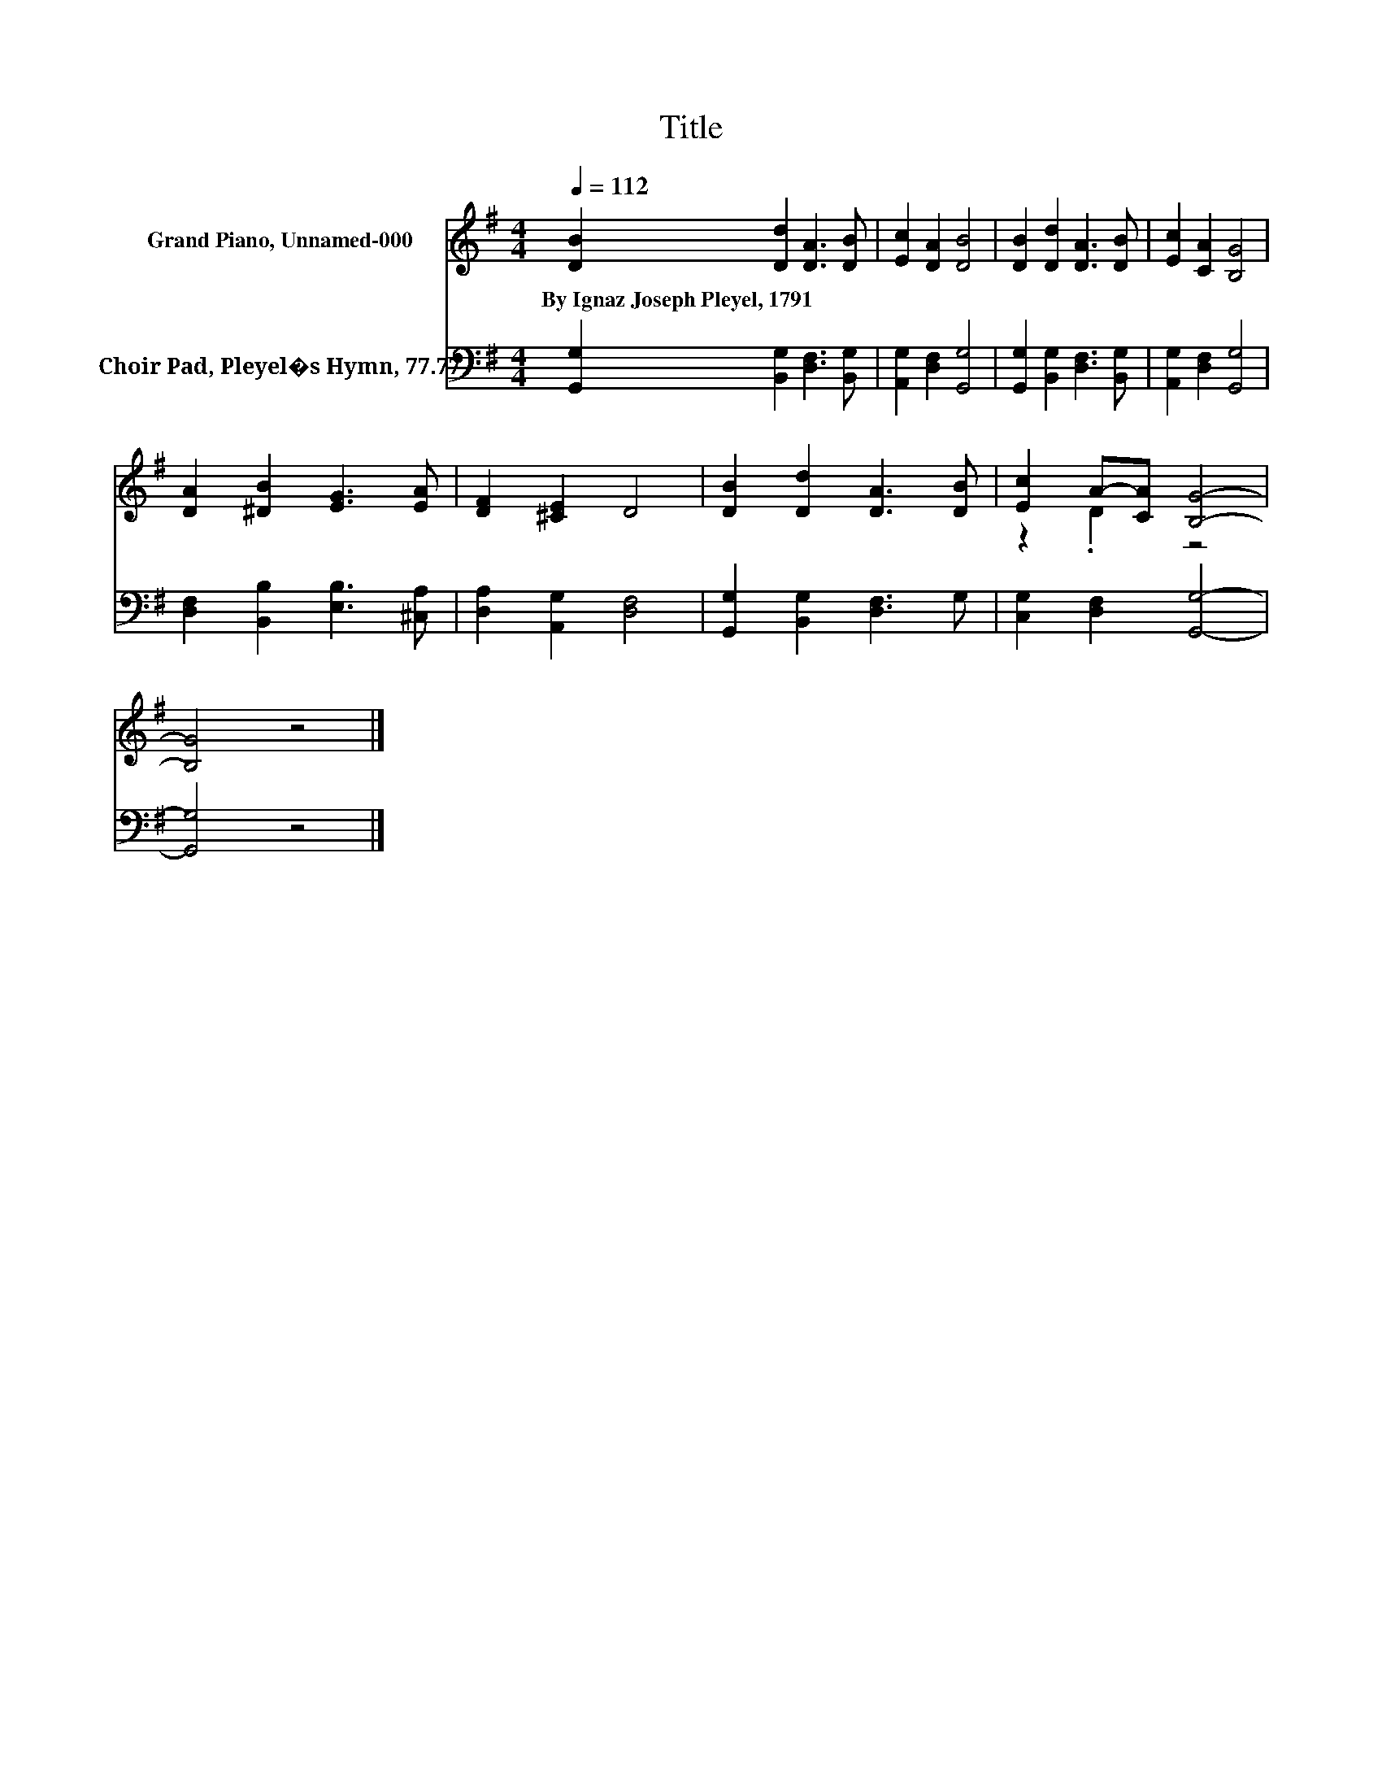 X:1
T:Title
%%score ( 1 2 ) 3
L:1/8
Q:1/4=112
M:4/4
K:G
V:1 treble nm="Grand Piano, Unnamed-000"
V:2 treble 
V:3 bass nm="Choir Pad, Pleyel�s Hymn, 77.77"
V:1
 [DB]2 [Dd]2 [DA]3 [DB] | [Ec]2 [DA]2 [DB]4 | [DB]2 [Dd]2 [DA]3 [DB] | [Ec]2 [CA]2 [B,G]4 | %4
w: By~Ignaz~Joseph~Pleyel,~1791 * * *||||
 [DA]2 [^DB]2 [EG]3 [EA] | [DF]2 [^CE]2 D4 | [DB]2 [Dd]2 [DA]3 [DB] | [Ec]2 A-[CA] [B,G]4- | %8
w: ||||
 [B,G]4 z4 |] %9
w: |
V:2
 x8 | x8 | x8 | x8 | x8 | x8 | x8 | z2 .D2 z4 | x8 |] %9
V:3
 [G,,G,]2 [B,,G,]2 [D,F,]3 [B,,G,] | [A,,G,]2 [D,F,]2 [G,,G,]4 | %2
 [G,,G,]2 [B,,G,]2 [D,F,]3 [B,,G,] | [A,,G,]2 [D,F,]2 [G,,G,]4 | [D,F,]2 [B,,B,]2 [E,B,]3 [^C,A,] | %5
 [D,A,]2 [A,,G,]2 [D,F,]4 | [G,,G,]2 [B,,G,]2 [D,F,]3 G, | [C,G,]2 [D,F,]2 [G,,G,]4- | %8
 [G,,G,]4 z4 |] %9


